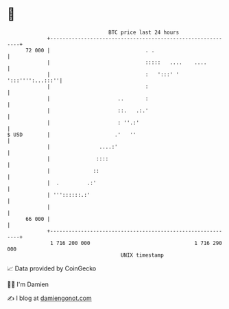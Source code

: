 * 👋

#+begin_example
                                    BTC price last 24 hours                    
                +------------------------------------------------------------+ 
         72 000 |                               . .                          | 
                |                               :::::   ....    ....         | 
                |                               :   ':::' ' ':::'''':...:::''| 
                |                               :                            | 
                |                      ..       :                            | 
                |                      ::.   .:.'                            | 
                |                      : ''.:'                               | 
   $ USD        |                     .'   ''                                | 
                |                ....:'                                      | 
                |               ::::                                         | 
                |              ::                                            | 
                |  .         .:'                                             | 
                | '''::::::.:'                                               | 
                |                                                            | 
         66 000 |                                                            | 
                +------------------------------------------------------------+ 
                 1 716 200 000                                  1 716 290 000  
                                        UNIX timestamp                         
#+end_example
📈 Data provided by CoinGecko

🧑‍💻 I'm Damien

✍️ I blog at [[https://www.damiengonot.com][damiengonot.com]]
